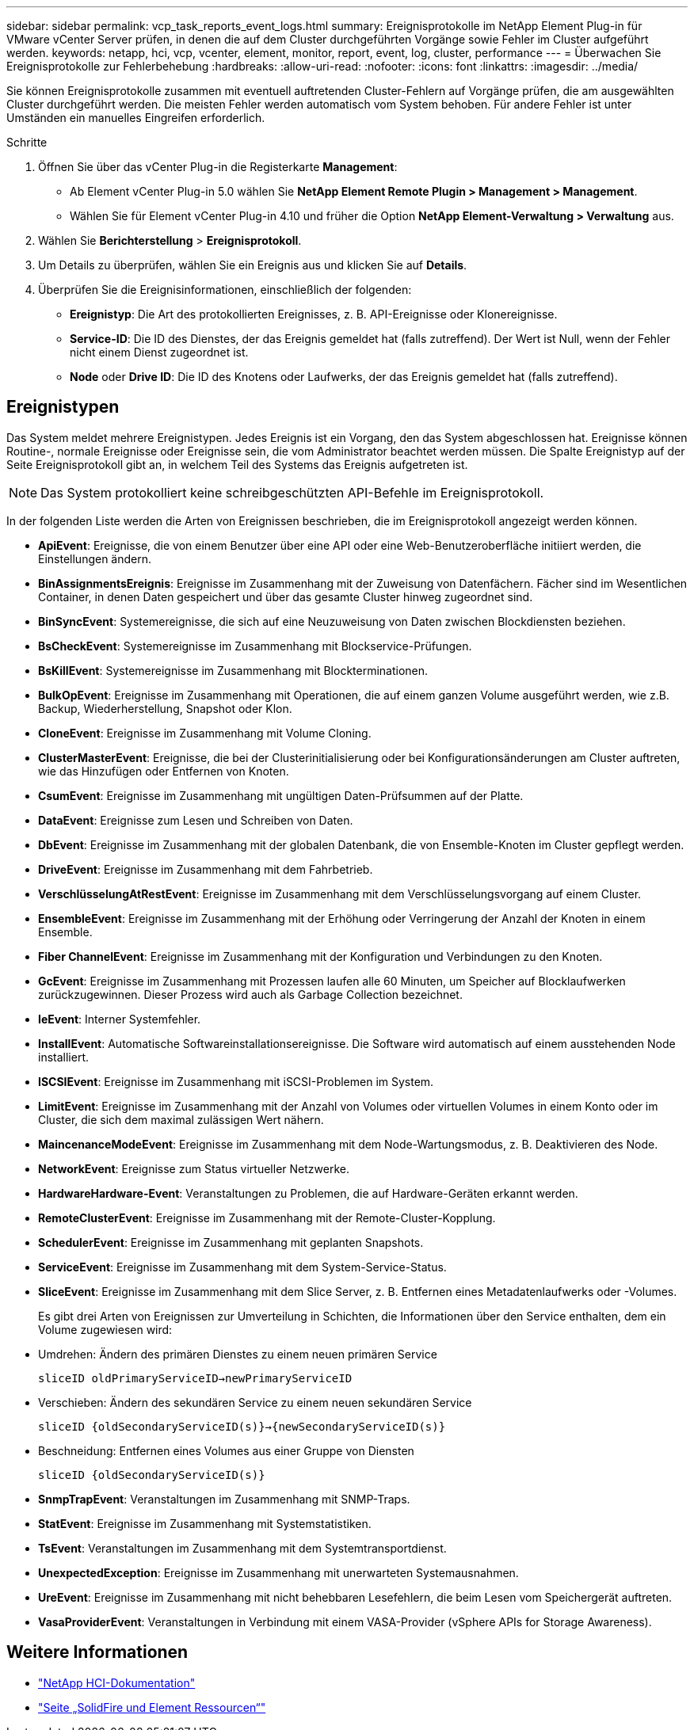 ---
sidebar: sidebar 
permalink: vcp_task_reports_event_logs.html 
summary: Ereignisprotokolle im NetApp Element Plug-in für VMware vCenter Server prüfen, in denen die auf dem Cluster durchgeführten Vorgänge sowie Fehler im Cluster aufgeführt werden. 
keywords: netapp, hci, vcp, vcenter, element, monitor, report, event, log, cluster, performance 
---
= Überwachen Sie Ereignisprotokolle zur Fehlerbehebung
:hardbreaks:
:allow-uri-read: 
:nofooter: 
:icons: font
:linkattrs: 
:imagesdir: ../media/


[role="lead"]
Sie können Ereignisprotokolle zusammen mit eventuell auftretenden Cluster-Fehlern auf Vorgänge prüfen, die am ausgewählten Cluster durchgeführt werden. Die meisten Fehler werden automatisch vom System behoben. Für andere Fehler ist unter Umständen ein manuelles Eingreifen erforderlich.

.Schritte
. Öffnen Sie über das vCenter Plug-in die Registerkarte *Management*:
+
** Ab Element vCenter Plug-in 5.0 wählen Sie *NetApp Element Remote Plugin > Management > Management*.
** Wählen Sie für Element vCenter Plug-in 4.10 und früher die Option *NetApp Element-Verwaltung > Verwaltung* aus.


. Wählen Sie *Berichterstellung* > *Ereignisprotokoll*.
. Um Details zu überprüfen, wählen Sie ein Ereignis aus und klicken Sie auf *Details*.
. Überprüfen Sie die Ereignisinformationen, einschließlich der folgenden:
+
** *Ereignistyp*: Die Art des protokollierten Ereignisses, z. B. API-Ereignisse oder Klonereignisse.
** *Service-ID*: Die ID des Dienstes, der das Ereignis gemeldet hat (falls zutreffend). Der Wert ist Null, wenn der Fehler nicht einem Dienst zugeordnet ist.
** *Node* oder *Drive ID*: Die ID des Knotens oder Laufwerks, der das Ereignis gemeldet hat (falls zutreffend).






== Ereignistypen

Das System meldet mehrere Ereignistypen. Jedes Ereignis ist ein Vorgang, den das System abgeschlossen hat. Ereignisse können Routine-, normale Ereignisse oder Ereignisse sein, die vom Administrator beachtet werden müssen. Die Spalte Ereignistyp auf der Seite Ereignisprotokoll gibt an, in welchem Teil des Systems das Ereignis aufgetreten ist.


NOTE: Das System protokolliert keine schreibgeschützten API-Befehle im Ereignisprotokoll.

In der folgenden Liste werden die Arten von Ereignissen beschrieben, die im Ereignisprotokoll angezeigt werden können.

* *ApiEvent*: Ereignisse, die von einem Benutzer über eine API oder eine Web-Benutzeroberfläche initiiert werden, die Einstellungen ändern.
* *BinAssignmentsEreignis*: Ereignisse im Zusammenhang mit der Zuweisung von Datenfächern. Fächer sind im Wesentlichen Container, in denen Daten gespeichert und über das gesamte Cluster hinweg zugeordnet sind.
* *BinSyncEvent*: Systemereignisse, die sich auf eine Neuzuweisung von Daten zwischen Blockdiensten beziehen.
* *BsCheckEvent*: Systemereignisse im Zusammenhang mit Blockservice-Prüfungen.
* *BsKillEvent*: Systemereignisse im Zusammenhang mit Blockterminationen.
* *BulkOpEvent*: Ereignisse im Zusammenhang mit Operationen, die auf einem ganzen Volume ausgeführt werden, wie z.B. Backup, Wiederherstellung, Snapshot oder Klon.
* *CloneEvent*: Ereignisse im Zusammenhang mit Volume Cloning.
* *ClusterMasterEvent*: Ereignisse, die bei der Clusterinitialisierung oder bei Konfigurationsänderungen am Cluster auftreten, wie das Hinzufügen oder Entfernen von Knoten.
* *CsumEvent*: Ereignisse im Zusammenhang mit ungültigen Daten-Prüfsummen auf der Platte.
* *DataEvent*: Ereignisse zum Lesen und Schreiben von Daten.
* *DbEvent*: Ereignisse im Zusammenhang mit der globalen Datenbank, die von Ensemble-Knoten im Cluster gepflegt werden.
* *DriveEvent*: Ereignisse im Zusammenhang mit dem Fahrbetrieb.
* *VerschlüsselungAtRestEvent*: Ereignisse im Zusammenhang mit dem Verschlüsselungsvorgang auf einem Cluster.
* *EnsembleEvent*: Ereignisse im Zusammenhang mit der Erhöhung oder Verringerung der Anzahl der Knoten in einem Ensemble.
* *Fiber ChannelEvent*: Ereignisse im Zusammenhang mit der Konfiguration und Verbindungen zu den Knoten.
* *GcEvent*: Ereignisse im Zusammenhang mit Prozessen laufen alle 60 Minuten, um Speicher auf Blocklaufwerken zurückzugewinnen. Dieser Prozess wird auch als Garbage Collection bezeichnet.
* *IeEvent*: Interner Systemfehler.
* *InstallEvent*: Automatische Softwareinstallationsereignisse. Die Software wird automatisch auf einem ausstehenden Node installiert.
* *ISCSIEvent*: Ereignisse im Zusammenhang mit iSCSI-Problemen im System.
* *LimitEvent*: Ereignisse im Zusammenhang mit der Anzahl von Volumes oder virtuellen Volumes in einem Konto oder im Cluster, die sich dem maximal zulässigen Wert nähern.
* *MaincenanceModeEvent*: Ereignisse im Zusammenhang mit dem Node-Wartungsmodus, z. B. Deaktivieren des Node.
* *NetworkEvent*: Ereignisse zum Status virtueller Netzwerke.
* *HardwareHardware-Event*: Veranstaltungen zu Problemen, die auf Hardware-Geräten erkannt werden.
* *RemoteClusterEvent*: Ereignisse im Zusammenhang mit der Remote-Cluster-Kopplung.
* *SchedulerEvent*: Ereignisse im Zusammenhang mit geplanten Snapshots.
* *ServiceEvent*: Ereignisse im Zusammenhang mit dem System-Service-Status.
* *SliceEvent*: Ereignisse im Zusammenhang mit dem Slice Server, z. B. Entfernen eines Metadatenlaufwerks oder -Volumes.
+
Es gibt drei Arten von Ereignissen zur Umverteilung in Schichten, die Informationen über den Service enthalten, dem ein Volume zugewiesen wird:

* Umdrehen: Ändern des primären Dienstes zu einem neuen primären Service
+
`sliceID oldPrimaryServiceID->newPrimaryServiceID`

* Verschieben: Ändern des sekundären Service zu einem neuen sekundären Service
+
`sliceID {oldSecondaryServiceID(s)}->{newSecondaryServiceID(s)}`

* Beschneidung: Entfernen eines Volumes aus einer Gruppe von Diensten
+
`sliceID {oldSecondaryServiceID(s)}`

* *SnmpTrapEvent*: Veranstaltungen im Zusammenhang mit SNMP-Traps.
* *StatEvent*: Ereignisse im Zusammenhang mit Systemstatistiken.
* *TsEvent*: Veranstaltungen im Zusammenhang mit dem Systemtransportdienst.
* *UnexpectedException*: Ereignisse im Zusammenhang mit unerwarteten Systemausnahmen.
* *UreEvent*: Ereignisse im Zusammenhang mit nicht behebbaren Lesefehlern, die beim Lesen vom Speichergerät auftreten.
* *VasaProviderEvent*: Veranstaltungen in Verbindung mit einem VASA-Provider (vSphere APIs for Storage Awareness).




== Weitere Informationen

* https://docs.netapp.com/us-en/hci/index.html["NetApp HCI-Dokumentation"^]
* https://www.netapp.com/data-storage/solidfire/documentation["Seite „SolidFire und Element Ressourcen“"^]

